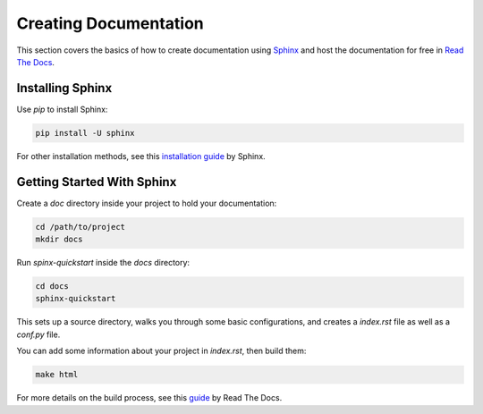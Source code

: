 .. _creating-documentation:

======================
Creating Documentation
======================

This section covers the basics of how to create documentation using `Sphinx`_ and host the documentation for free in `Read The Docs`_.

.. _Sphinx: http://sphinx-doc.org/
.. _Read The Docs: https://readthedocs.org/

Installing Sphinx
-----------------
Use `pip` to install Sphinx:

.. code-block:: python

	pip install -U sphinx

For other installation methods, see this `installation guide`_ by Sphinx.

.. _installation guide: http://www.sphinx-doc.org/en/master/usage/installation.html

Getting Started With Sphinx
---------------------------

Create a `doc` directory inside your project to hold your documentation:

.. code-block:: python

	cd /path/to/project
	mkdir docs

Run `spinx-quickstart` inside the `docs` directory:

.. code-block:: python

	cd docs
	sphinx-quickstart

This sets up a source directory, walks you through some basic configurations, and creates a `index.rst` file as well as a `conf.py` file.

You can add some information about your project in `index.rst`, then build them:

.. code-block:: python

	make html

For more details on the build process, see this `guide`_ by Read The Docs.

.. _guide: https://docs.readthedocs.io/en/latest/intro/import-guide.html